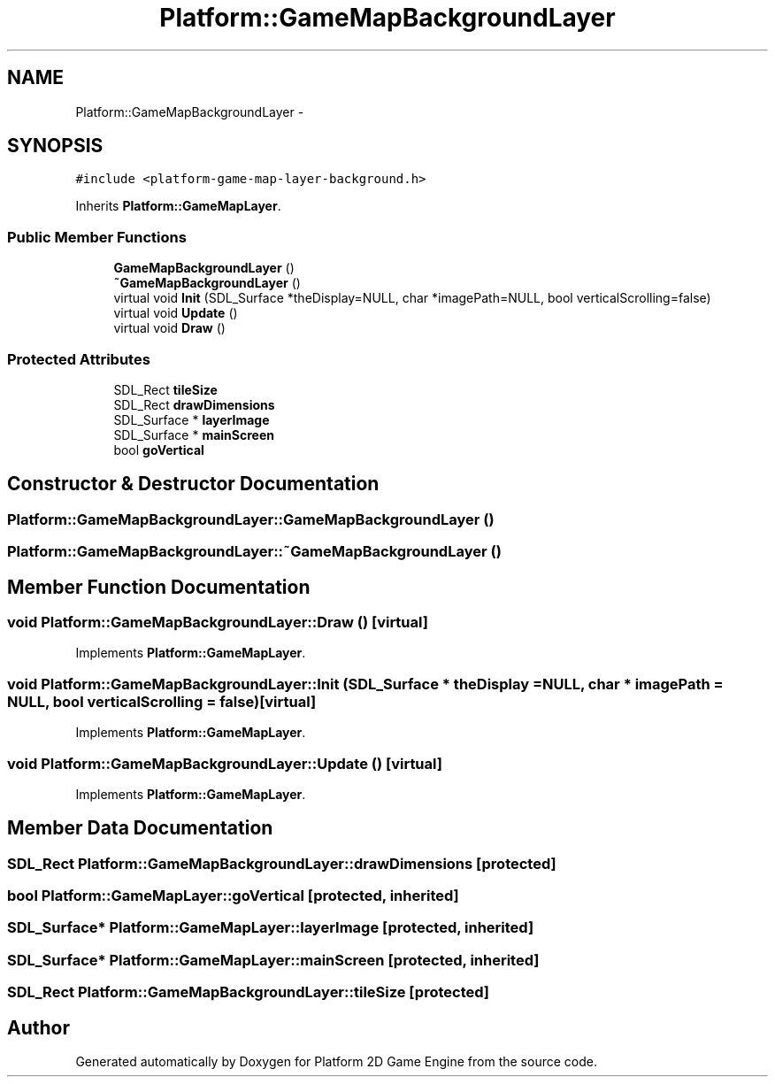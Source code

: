.TH "Platform::GameMapBackgroundLayer" 3 "5 May 2009" "Version v0.0.1 Pre-Alpha" "Platform 2D Game Engine" \" -*- nroff -*-
.ad l
.nh
.SH NAME
Platform::GameMapBackgroundLayer \- 
.SH SYNOPSIS
.br
.PP
\fC#include <platform-game-map-layer-background.h>\fP
.PP
Inherits \fBPlatform::GameMapLayer\fP.
.PP
.SS "Public Member Functions"

.in +1c
.ti -1c
.RI "\fBGameMapBackgroundLayer\fP ()"
.br
.ti -1c
.RI "\fB~GameMapBackgroundLayer\fP ()"
.br
.ti -1c
.RI "virtual void \fBInit\fP (SDL_Surface *theDisplay=NULL, char *imagePath=NULL, bool verticalScrolling=false)"
.br
.ti -1c
.RI "virtual void \fBUpdate\fP ()"
.br
.ti -1c
.RI "virtual void \fBDraw\fP ()"
.br
.in -1c
.SS "Protected Attributes"

.in +1c
.ti -1c
.RI "SDL_Rect \fBtileSize\fP"
.br
.ti -1c
.RI "SDL_Rect \fBdrawDimensions\fP"
.br
.ti -1c
.RI "SDL_Surface * \fBlayerImage\fP"
.br
.ti -1c
.RI "SDL_Surface * \fBmainScreen\fP"
.br
.ti -1c
.RI "bool \fBgoVertical\fP"
.br
.in -1c
.SH "Constructor & Destructor Documentation"
.PP 
.SS "Platform::GameMapBackgroundLayer::GameMapBackgroundLayer ()"
.PP
.SS "Platform::GameMapBackgroundLayer::~GameMapBackgroundLayer ()"
.PP
.SH "Member Function Documentation"
.PP 
.SS "void Platform::GameMapBackgroundLayer::Draw ()\fC [virtual]\fP"
.PP
Implements \fBPlatform::GameMapLayer\fP.
.SS "void Platform::GameMapBackgroundLayer::Init (SDL_Surface * theDisplay = \fCNULL\fP, char * imagePath = \fCNULL\fP, bool verticalScrolling = \fCfalse\fP)\fC [virtual]\fP"
.PP
Implements \fBPlatform::GameMapLayer\fP.
.SS "void Platform::GameMapBackgroundLayer::Update ()\fC [virtual]\fP"
.PP
Implements \fBPlatform::GameMapLayer\fP.
.SH "Member Data Documentation"
.PP 
.SS "SDL_Rect \fBPlatform::GameMapBackgroundLayer::drawDimensions\fP\fC [protected]\fP"
.PP
.SS "bool \fBPlatform::GameMapLayer::goVertical\fP\fC [protected, inherited]\fP"
.PP
.SS "SDL_Surface* \fBPlatform::GameMapLayer::layerImage\fP\fC [protected, inherited]\fP"
.PP
.SS "SDL_Surface* \fBPlatform::GameMapLayer::mainScreen\fP\fC [protected, inherited]\fP"
.PP
.SS "SDL_Rect \fBPlatform::GameMapBackgroundLayer::tileSize\fP\fC [protected]\fP"
.PP


.SH "Author"
.PP 
Generated automatically by Doxygen for Platform 2D Game Engine from the source code.
